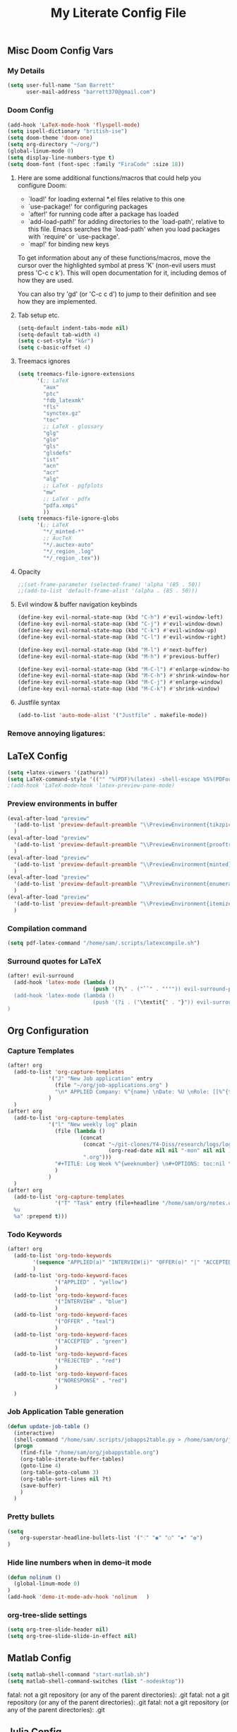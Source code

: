 #+TITLE: My Literate Config File

** Misc Doom Config Vars
*** My Details

#+begin_src emacs-lisp
(setq user-full-name "Sam Barrett"
      user-mail-address "barrett370@gmail.com")
#+end_src
*** Doom Config
#+begin_src emacs-lisp
(add-hook 'LaTeX-mode-hook 'flyspell-mode)
(setq ispell-dictionary "british-ise")
(setq doom-theme 'doom-one)
(setq org-directory "~/org/")
(global-linum-mode 0)
(setq display-line-numbers-type t)
(setq doom-font (font-spec :family "FiraCode" :size 18))
#+end_src
**** Here are some additional functions/macros that could help you configure Doom:

   - `load!' for loading external *.el files relative to this one
   - `use-package!' for configuring packages
   - `after!' for running code after a package has loaded
   - `add-load-path!' for adding directories to the `load-path', relative to
     this file. Emacs searches the `load-path' when you load packages with
     `require' or `use-package'.
   - `map!' for binding new keys

   To get information about any of these functions/macros, move the cursor over
   the highlighted symbol at press 'K' (non-evil users must press 'C-c c k').
   This will open documentation for it, including demos of how they are used.

   You can also try 'gd' (or 'C-c c d') to jump to their definition and see how
   they are implemented.
**** Tab setup etc.
#+begin_src emacs-lisp
(setq-default indent-tabs-mode nil)
(setq-default tab-width 4)
(setq c-set-style "k&r")
(setq c-basic-offset 4)
#+end_src
**** Treemacs ignores
#+begin_src emacs-lisp
(setq treemacs-file-ignore-extensions
      '(;; LaTeX
        "aux"
        "ptc"
        "fdb_latexmk"
        "fls"
        "synctex.gz"
        "toc"
        ;; LaTeX - glossary
        "glg"
        "glo"
        "gls"
        "glsdefs"
        "ist"
        "acn"
        "acr"
        "alg"
        ;; LaTeX - pgfplots
        "mw"
        ;; LaTeX - pdfx
        "pdfa.xmpi"
        ))
(setq treemacs-file-ignore-globs
      '(;; LaTeX
        "*/_minted-*"
        ;; AucTeX
        "*/.auctex-auto"
        "*/_region_.log"
        "*/_region_.tex"))
#+end_src
**** Opacity

#+begin_src emacs-lisp
;;(set-frame-parameter (selected-frame) 'alpha '(85 . 50))
;;(add-to-list 'default-frame-alist '(alpha . (85 . 50)))
#+end_src

**** Evil window & buffer navigation keybinds

#+begin_src emacs-lisp
(define-key evil-normal-state-map (kbd "C-h") #'evil-window-left)
(define-key evil-normal-state-map (kbd "C-j") #'evil-window-down)
(define-key evil-normal-state-map (kbd "C-k") #'evil-window-up)
(define-key evil-normal-state-map (kbd "C-l") #'evil-window-right)

(define-key evil-normal-state-map (kbd "M-l") #'next-buffer)
(define-key evil-normal-state-map (kbd "M-h") #'previous-buffer)

(define-key evil-normal-state-map (kbd "M-C-l") #'enlarge-window-horizontally)
(define-key evil-normal-state-map (kbd "M-C-h") #'shrink-window-horizontally)
(define-key evil-normal-state-map (kbd "M-C-j") #'enlarge-window)
(define-key evil-normal-state-map (kbd "M-C-k") #'shrink-window)
#+end_src
**** Justfile syntax
#+begin_src emacs-lisp
(add-to-list 'auto-mode-alist '("Justfile" . makefile-mode))
#+end_src
*** Remove annoying ligatures:

** \LaTeX Config

#+begin_src emacs-lisp
(setq +latex-viewers '(zathura))
(setq LaTeX-command-style '(("" "%(PDF)%(latex) -shell-escape %S%(PDFout)")))
;(add-hook 'LaTeX-mode-hook 'latex-preview-pane-mode)
#+end_src

*** Preview environments in buffer
#+begin_src emacs-lisp
(eval-after-load "preview"
  '(add-to-list 'preview-default-preamble "\\PreviewEnvironment{tikzpicture}" t)
  )
(eval-after-load "preview"
  '(add-to-list 'preview-default-preamble "\\PreviewEnvironment{prooftree}" t)
  )
(eval-after-load "preview"
  '(add-to-list 'preview-default-preamble "\\PreviewEnvironment{minted}" t)
  )
(eval-after-load "preview"
  '(add-to-list 'preview-default-preamble "\\PreviewEnvironment{enumerate}" t)
  )
(eval-after-load "preview"
  '(add-to-list 'preview-default-preamble "\\PreviewEnvironment{itemize}" t)
  )
#+end_src
*** Compilation command
#+begin_src emacs-lisp
(setq pdf-latex-command "/home/sam/.scripts/latexcompile.sh")
#+end_src
*** Surround quotes for LaTeX
#+begin_src emacs-lisp
(after! evil-surround
  (add-hook 'latex-mode (lambda ()
                           (push '(?\" . ("``" . "''")) evil-surround-pairs-alist)))
  (add-hook 'latex-mode (lambda ()
                           (push '(?i . ("\textit{" . "}")) evil-surround-pairs-alist)))
)
#+end_src
** Org Configuration

*** Capture Templates
#+begin_src emacs-lisp
(after! org
  (add-to-list 'org-capture-templates
             '("J" "New Job application" entry
               (file "~/org/job-applications.org" )
               "\n* APPLIED Company: %^{name} \nDate: %U \nRole: [[%^{title}][%^{url}]] \nNotes: %? \n")
             )
  )
(after! org
  (add-to-list 'org-capture-templates
             '("l" "New weekly log" plain
               (file (lambda ()
                       (concat
                        (concat "~/git-clones/Y4-Diss/research/logs/log-"
                                (org-read-date nil nil "-mon" nil nil ))
                        ".org")))
               "#+TITLE: Log Week %^{weeknumber} \n#+OPTIONS: toc:nil \n\n %?"
               )
             )
  )
(after! org
  (add-to-list 'org-capture-templates
               '("T" "Task" entry (file+headline "/home/sam/org/notes.org" "Tasks") "* TODO %?
  %u
  %a" :prepend t)))

#+end_src

*** Todo Keywords
#+begin_src emacs-lisp
(after! org
  (add-to-list 'org-todo-keywords
        '(sequence "APPLIED(a)" "INTERVIEW(i)" "OFFER(o)" "|" "ACCEPTED(y)" "REJECTED(r)" "NORESPONSE(n)")
        )
  (add-to-list 'org-todo-keyword-faces
               '("APPLIED" . "yellow")
               )
  (add-to-list 'org-todo-keyword-faces
               '("INTERVIEW" . "blue")
               )
  (add-to-list 'org-todo-keyword-faces
               '("OFFER" . "teal")
               )
  (add-to-list 'org-todo-keyword-faces
               '("ACCEPTED" . "green")
               )
  (add-to-list 'org-todo-keyword-faces
               '("REJECTED" . "red")
               )
  (add-to-list 'org-todo-keyword-faces
               '("NORESPONSE" . "red")
               )
  )

#+end_src
*** Job Application Table generation
#+begin_src emacs-lisp
(defun update-job-table ()
  (interactive)
  (shell-command "/home/sam/.scripts/jobapps2table.py > /home/sam/org/jobappstable.org")
  (progn
    (find-file "/home/sam/org/jobappstable.org")
    (org-table-iterate-buffer-tables)
    (goto-line 4)
    (org-table-goto-column 3)
    (org-table-sort-lines nil ?t)
    (save-buffer)
    )
  )
#+end_src

*** Pretty bullets
#+begin_src emacs-lisp
(setq
    org-superstar-headline-bullets-list '("⁖" "◉" "○" "✸" "✿")
)
#+end_src
*** Hide line numbers when in demo-it mode
#+begin_src emacs-lisp
(defun nolinum ()
  (global-linum-mode 0)
)
(add-hook 'demo-it-mode-adv-hook 'nolinum   )
#+end_src
*** org-tree-slide settings
#+begin_src emacs-lisp
(setq org-tree-slide-header nil)
(setq org-tree-slide-slide-in-effect nil)
#+end_src
** Matlab Config
#+begin_src emacs-lisp
(setq matlab-shell-command "start-matlab.sh")
(setq matlab-shell-command-switches (list "-nodesktop"))
#+end_src
fatal: not a git repository (or any of the parent directories): .git
fatal: not a git repository (or any of the parent directories): .git
fatal: not a git repository (or any of the parent directories): .git
** Julia Config
*** Language server configuration
#+begin_src emacs-lisp
(after! lsp-julia
    (setq lsp-julia-default-environment "~/.julia/environments/v1.5/")
)
#+end_src
